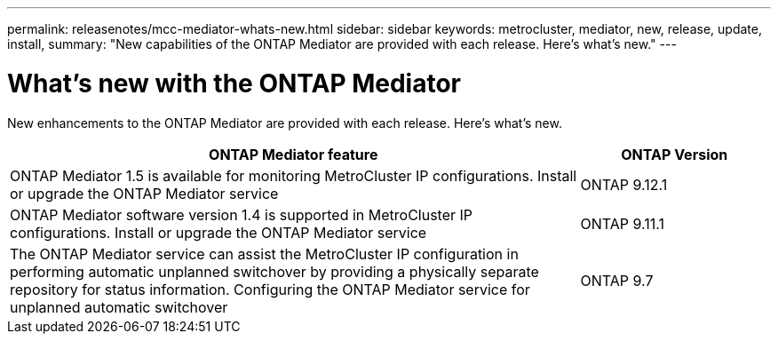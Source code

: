 ---
permalink: releasenotes/mcc-mediator-whats-new.html
sidebar: sidebar
keywords: metrocluster, mediator, new, release, update, install,
summary: "New capabilities of the ONTAP Mediator are provided with each release.  Here's what's new."
---

= What's new with the ONTAP Mediator 
:icons: font
:imagesdir: ../media/

[.lead]
New enhancements to the ONTAP Mediator are provided with each release.  Here's what's new.

[cols="75,25"]
|===

h| ONTAP Mediator feature h| ONTAP Version

a|ONTAP Mediator 1.5 is available for monitoring MetroCluster IP configurations.
Install or upgrade the ONTAP Mediator service
a|ONTAP 9.12.1
a|ONTAP Mediator software version 1.4 is supported in MetroCluster IP configurations.
Install or upgrade the ONTAP Mediator service
a|ONTAP 9.11.1
a|The ONTAP Mediator service can assist the MetroCluster IP configuration in performing automatic unplanned switchover by providing a physically separate repository for status information.
Configuring the ONTAP Mediator service for unplanned automatic switchover
a|ONTAP 9.7
|===
